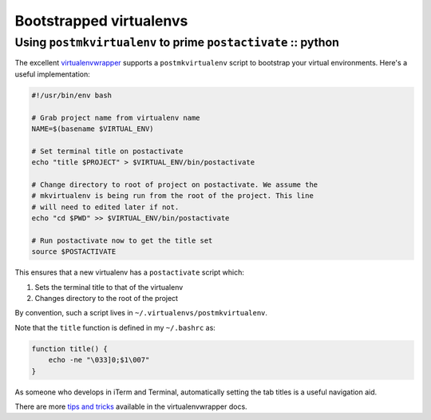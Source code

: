 ========================
Bootstrapped virtualenvs
========================
--------------------------------------------------------------
Using ``postmkvirtualenv`` to prime ``postactivate`` :: python
--------------------------------------------------------------

The excellent virtualenvwrapper_ supports a ``postmkvirtualenv`` script to
bootstrap your virtual environments. Here's a useful implementation:

.. _virtualenvwrapper: https://bitbucket.org/dhellmann/virtualenvwrapper..

.. sourcecode:: bash

    #!/usr/bin/env bash

    # Grab project name from virtualenv name
    NAME=$(basename $VIRTUAL_ENV)

    # Set terminal title on postactivate
    echo "title $PROJECT" > $VIRTUAL_ENV/bin/postactivate

    # Change directory to root of project on postactivate. We assume the
    # mkvirtualenv is being run from the root of the project. This line 
    # will need to edited later if not.
    echo "cd $PWD" >> $VIRTUAL_ENV/bin/postactivate

    # Run postactivate now to get the title set
    source $POSTACTIVATE

This ensures that a new virtualenv has a ``postactivate`` script which:

1.  Sets the terminal title to that of the virtualenv
2.  Changes directory to the root of the project

By convention, such a script lives in ``~/.virtualenvs/postmkvirtualenv``.

Note that the ``title`` function is defined in my ``~/.bashrc`` as:

.. sourcecode:: bash

    function title() {
        echo -ne "\033]0;$1\007"
    }

As someone who develops in iTerm and Terminal, automatically setting the tab
titles is a useful navigation aid.

.. image:: /static/images/screenshots/terminal-titles.png

There are more `tips and tricks`_ available in the virtualenvwrapper docs.

.. _`tips and tricks`: http://virtualenvwrapper.readthedocs.org/en/latest/tips.html
